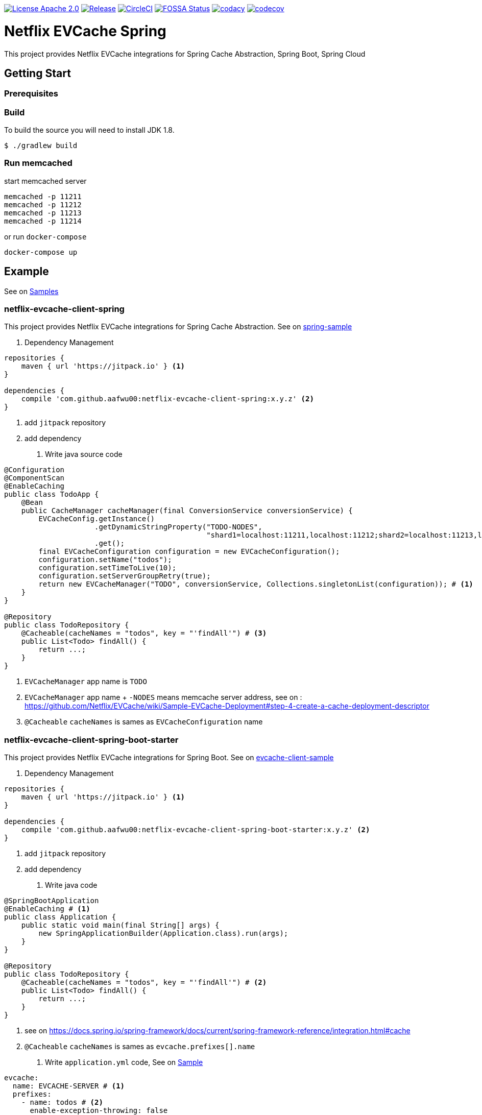 image:https://img.shields.io/badge/License-Apache%202.0-blue.svg["License Apache 2.0", link="https://opensource.org/licenses/Apache-2.0"]
image:https://jitpack.io/v/aafwu00//netflix-evcache-spring.svg["Release", link=
"https://jitpack.io/#aafwu00/netflix-evcache-spring"]
image:https://circleci.com/gh/aafwu00/netflix-evcache-spring.svg?style=svg["CircleCI", link="https://circleci.com/gh/aafwu00/netflix-evcache-spring"]
image:https://app.fossa.io/api/projects/git%2Bgithub.com%2Faafwu00%2Fnetflix-evcache-spring.svg?type=shield["FOSSA Status", link="https://app.fossa.io/projects/git%2Bgithub.com%2Faafwu00%2Fnetflix-evcache-spring?ref=badge_shield"]
image:https://api.codacy.com/project/badge/Grade/7e1d4c8db17c47a591d98cd499a47b24["codacy", link="https://www.codacy.com/app/aafwu00/netflix-evcache-spring?utm_source=github.com&utm_medium=referral&utm_content=aafwu00/netflix-evcache-spring&utm_campaign=badger"]
image:https://codecov.io/gh/aafwu00/netflix-evcache-spring/branch/master/graph/badge.svg["codecov", link="https://codecov.io/gh/aafwu00/netflix-evcache-spring"]

= Netflix EVCache Spring

This project provides Netflix EVCache integrations for Spring Cache Abstraction, Spring Boot, Spring Cloud

== Getting Start

=== Prerequisites

=== Build
:jdkversion: 1.8

To build the source you will need to install JDK {jdkversion}.

----
$ ./gradlew build
----

=== Run memcached

start memcached server

[source,shell]
----
memcached -p 11211
memcached -p 11212
memcached -p 11213
memcached -p 11214
----

or run `docker-compose`

[source,shell]
----
docker-compose up
----

== Example

See on link:samples[Samples]

=== netflix-evcache-client-spring

This project provides Netflix EVCache integrations for Spring Cache Abstraction.
See on link:samples/spring-sample[spring-sample]

1. Dependency Management

[source,gradle]
----
repositories {
    maven { url 'https://jitpack.io' } <1>
}

dependencies {
    compile 'com.github.aafwu00:netflix-evcache-client-spring:x.y.z' <2>
}
----
<1> add `jitpack` repository
<2> add dependency

2. Write java source code

[source,java]
----
@Configuration
@ComponentScan
@EnableCaching
public class TodoApp {
    @Bean
    public CacheManager cacheManager(final ConversionService conversionService) {
        EVCacheConfig.getInstance()
                     .getDynamicStringProperty("TODO-NODES",
                                               "shard1=localhost:11211,localhost:11212;shard2=localhost:11213,localhost:11214") # <2>
                     .get();
        final EVCacheConfiguration configuration = new EVCacheConfiguration();
        configuration.setName("todos");
        configuration.setTimeToLive(10);
        configuration.setServerGroupRetry(true);
        return new EVCacheManager("TODO", conversionService, Collections.singletonList(configuration)); # <1>
    }
}

@Repository
public class TodoRepository {
    @Cacheable(cacheNames = "todos", key = "'findAll'") # <3>
    public List<Todo> findAll() {
        return ...;
    }
}
----
<1> `EVCacheManager` app name is `TODO`
<2> `EVCacheManager` app name + `-NODES` means memcache server address, see on : https://github.com/Netflix/EVCache/wiki/Sample-EVCache-Deployment#step-4-create-a-cache-deployment-descriptor
<3> `@Cacheable` `cacheNames` is sames as `EVCacheConfiguration` name

=== netflix-evcache-client-spring-boot-starter

This project provides Netflix EVCache integrations for Spring Boot.
See on link:samples/evcache-client-sample[evcache-client-sample]

1. Dependency Management

[source,gradle]
----
repositories {
    maven { url 'https://jitpack.io' } <1>
}

dependencies {
    compile 'com.github.aafwu00:netflix-evcache-client-spring-boot-starter:x.y.z' <2>
}
----
<1> add `jitpack` repository
<2> add dependency

2. Write java code

[source,java]
----
@SpringBootApplication
@EnableCaching # <1>
public class Application {
    public static void main(final String[] args) {
        new SpringApplicationBuilder(Application.class).run(args);
    }
}

@Repository
public class TodoRepository {
    @Cacheable(cacheNames = "todos", key = "'findAll'") # <2>
    public List<Todo> findAll() {
        return ...;
    }
}
----
<1> see on https://docs.spring.io/spring-framework/docs/current/spring-framework-reference/integration.html#cache
<2> `@Cacheable` `cacheNames` is sames as `evcache.prefixes[].name`

3. Write `application.yml` code, See on link:samples/evcache-client-sample/src/main/resources/config/application.yml[Sample]

[source,yml]
----
evcache:
  name: EVCACHE-SERVER # <1>
  prefixes:
    - name: todos # <2>
      enable-exception-throwing: false

EVCACHE-SERVER-NODES: shard1=localhost:11211,localhost:11212;shard2=localhost:11213,localhost:11214
----
<1> EVCache App Name
<2> EVCache cache name, cache prefix same as `@Cacheable` `cacheNames`
<3> `evcache.name` + `-NODES` means memcache server address, see on : https://github.com/Netflix/EVCache/wiki/Sample-EVCache-Deployment#step-4-create-a-cache-deployment-descriptor

IMPORTANT: `spring.cache.type` value is exists, evcache will be ignored


.Table EVCache Client Properties
|===
| Name | Default | Description

| evcache.enabled
| true
|

| evcache.name
|
| Name of the EVCache App cluster, Recommend Upper Case

| evcache.prefix[].name
|
| Cache name, Cache Prefix Key, Don't contain colon(:) character

| evcache.prefix[].timeToLive
| 900
| Default Time To Live(TTL), Seconds

| evcache.prefix[].allowNullValues
| true
| Whether to allow for `null` values

| evcache.prefix[].keyHash
| false
| Whether to convert key to hashing

| evcache.prefix[].serverGroupRetry
| true
| Retry across Server Group for cache misses and exceptions

| evcache.prefix[].enableExceptionThrowing
| false
| Exceptions are not propagated and null values are returned

| evcache.metrics.enabled
| true
| Spring Boot Metrics for EVCache

|===

See also: https://github.com/Netflix/EVCache/wiki/Configuring-EVCache-Client , https://github.com/Netflix/EVCache/blob/split/docs/config.md

=== netflix-evcache-server-spring-cloud-starter

This project is not an original `EVCar`(`EVCache` + `Sidecar`). EVCache Server created by Netflix.
`EVCar` is not released at this time, so I combined the functions of `Eureka` + `Sidecar`.
You can find some hints about the function of `EVCar` below.

Hint on: https://github.com/Netflix/EVCache/issues/49 and https://github.com/Netflix/EVCache/tree/nflx-specific/evcar

Example EVCache Server, See on link:samples/evcache-server-sample[evcache-server-sample]

1. Start Eureka Server
See on link:samples/eureka-server-sample[eureka-server-sample]

2. Dependency Management

[source,gradle]
----
repositories {
    maven { url 'https://jitpack.io' } <1>
}

dependencies {
    compile 'com.github.aafwu00:netflix-evcache-server-spring-cloud-starter:x.y.z' <2>
}
----
<1> add `jitpack` repository
<2> add dependency

3. Write java source code

[source,java]
----
@SpringBootApplication
@EnableEVCacheServer # <1>
public class Application {
    public static void main(final String[] args) {
        new SpringApplicationBuilder(Application.class).run(args);
    }
}
----
<1> Using `@EnableEVCacheServer` annotation, that's all

4. Write `application.yml` code, See on link:samples/evcache-server-sample/src/main/resources/config/application.yml[Sample]

[source,yml]
----
spring:
  application:
    name: EVCACHE-SERVER # <1>

eureka:
  client:
    serviceUrl:
      defaultZone: http://localhost:8761/eureka/ # <2>

evcache:
  server:
    port: 11211 # <3>
    group: shard1 # <4>
----
<1> EVCache Server App Name
<2> see on http://cloud.spring.io/spring-cloud-static/spring-cloud-netflix/1.4.0.RELEASE/multi/multi__service_discovery_eureka_clients.html#_registering_with_eureka
<3> memcached server port
<4> evcache server group, shard name of replica set

.Table EVCache Server Properties
|===
| Name | Default | Description

| evcache.server.enabled
| true
|

| evcache.server.hostname
|
| Hostname of Memcached Or Rend, If blank using localhost

| evcache.server.port
| 11211
| Default Port of Memcached Or Rend

| evcache.server.group
| Default
| Server Group Name, shard name

| evcache.server.health.eureka.enabled
| true
| Eureka Health Check for Memcached

| evcache.server.metrics.enabled
| true
| Spring Boot Metrics for Memcached

| evcache.server.health.memcached.enabled
| true
| Spring Boot Health Check for Memcached

|===

=== netflix-evcache-client-spring-cloud-starter

This project provides Netflix EVCache And Eureka integrations for Spring Cloud.
see link:samples/evcache-client-sample[evcache-client-sample]

1. Run evcache server.
See on <<netflix-evcache-server-spring-cloud-starter>>

2. Dependency Management

[source,gradle]
----
repositories {
    maven { url 'https://jitpack.io' } <1>
}

dependencies {
    compile 'com.github.aafwu00:netflix-evcache-client-spring-cloud-starter:x.y.z' <2>
}
----
<1> add `jitpack` repository
<2> add dependency

3. Write java code

[source,java]
----
@SpringBootApplication
@EnableDiscoveryClient # <1>
@EnableCaching # <2>
public class Application {
    public static void main(final String[] args) {
        new SpringApplicationBuilder(Application.class).run(args);
    }
}
----
<1> See on http://cloud.spring.io/spring-cloud-static/spring-cloud-netflix/1.4.0.RELEASE/multi/multi__service_discovery_eureka_clients.html#_registering_with_eureka
<2> See on https://docs.spring.io/spring-framework/docs/current/spring-framework-reference/integration.html#cache

4. Write `application.yml` code, See on link:samples/evcache-eureka-client-sample/src/main/resources/config/application.yml[Sample]

[source,yml]
----
eureka:
  client:
    serviceUrl:
      defaultZone: http://localhost:8761/eureka/ # <1>

evcache:
  name: EVCACHE-SERVER # <2>
  prefixes:
    - name: todos # <3>
      timeToLive: 5
      server-group-retry: true
----
<1> see on http://cloud.spring.io/spring-cloud-static/spring-cloud-netflix/1.4.0.RELEASE/multi/multi__service_discovery_eureka_clients.html#_registering_with_eureka
<2> EVCache Server App Name(`spring.application.name`)
<3> EVCache cache name, cache prefix same as `@Cacheable` `cacheNames

IMPORTANT: `spring.cache.type` value is exists, evcache will be ignored

.Table EVCache Cloud Client Properties
|===
| Name | Default | Description

| evcache.cloud.enabled
| true
|

| evcache.trace.enabled
| true
| Whether to use sleuth trace, If you want add dependency `spring-cloud-starter-sleuth`

|===

See also: https://github.com/Netflix/EVCache/wiki/Configuring-EVCache-Client , https://github.com/Netflix/EVCache/blob/split/docs/config.md , https://github.com/spring-cloud/spring-cloud-sleuth


== Contributing

Please read link:CONTRIBUTING.md[CONTRIBUTING.md] for details on our code of conduct, and the process for submitting pull requests to us.

== Versioning

We use http://semver.org/[SemVer] for versioning. For the versions available, see the link:https://github.com/aafwu00/netflix-evcache-spring/tags[tags on this repository].

== Authors

* **Taeho Kim** - *Initial work* - https://github.com/aafwu00[aafwu00]

== License

This project is licensed under the Apache License 2.0 - see the link:LICENSE[LICENSE] file for details

image:https://app.fossa.io/api/projects/git%2Bgithub.com%2Faafwu00%2Fnetflix-evcache-spring.svg?type=large["FOSSA Status", link="https://app.fossa.io/projects/git%2Bgithub.com%2Faafwu00%2Fnetflix-evcache-spring?ref=badge_large"]

== Acknowledgments

* https://github.com/Netflix/EVCache[EVCache]
* https://github.com/Netflix/EVCache/tree/nflx-specific/evcar[evcar]
* https://github.com/Netflix/eureka[Eureka]
* https://github.com/spring-projects/spring-boot[Spring Boot]
* https://github.com/spring-cloud/spring-cloud-netflix[Spring Cloud Netflix]
* http://nebula-plugins.github.io[Gradle Nebula Plugins]

